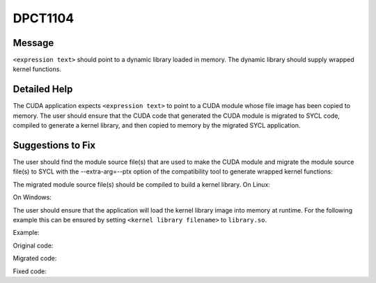 .. _id_DPCT1104:

DPCT1104
========

Message
-------

.. _msg-1104-start:

``<expression text>`` should point to a dynamic library loaded in memory. The dynamic
library should supply wrapped kernel functions.

.. _msg-1104-end:

Detailed Help
-------------

The CUDA application expects ``<expression text>`` to point to a CUDA module whose file
image has been copied to memory. The user should ensure that the CUDA code that generated
the CUDA module is migrated to SYCL code, compiled to generate a kernel library, and then
copied to memory by the migrated SYCL application.

Suggestions to Fix
------------------

The user should find the module source file(s) that are used to make the CUDA module and
migrate the module source file(s) to SYCL with the --extra-arg=--ptx option of the
compatibility tool to generate wrapped kernel functions:

.. code-block:: bash
   :linenos:
   dpct <module source file(s)> --extra-arg=--ptx

The migrated module source file(s) should be compiled to build a kernel library.
On Linux:

.. code-block:: bash
   :linenos:
   icpx -fsycl <migrated module source file(s)> -fPIC -shared -o <kernel library filename>

On Windows:

.. code-block:: bash
   :linenos:
   icpx -fsycl <migrated module source file(s)> -shared -o <kernel library filename>

The user should ensure that the application will load the kernel library image into
memory at runtime. For the following example this can be ensured by setting
``<kernel library filename>`` to ``library.so``.

Example:

Original code:

.. code-block:: cpp
   :linenos:
   const void *image = loadFile("module.ptx");
   cuModuleLoadData(&module, image);

Migrated code:

.. code-block:: cpp
   :linenos:
   const void *image = loadFile("module.ptx");
   module = dpct::load_kernel_library(image);

Fixed code:

.. code-block:: cpp
   :linenos:
   const void *image = loadFile("library.so");
   module = dpct::load_kernel_library(image);

